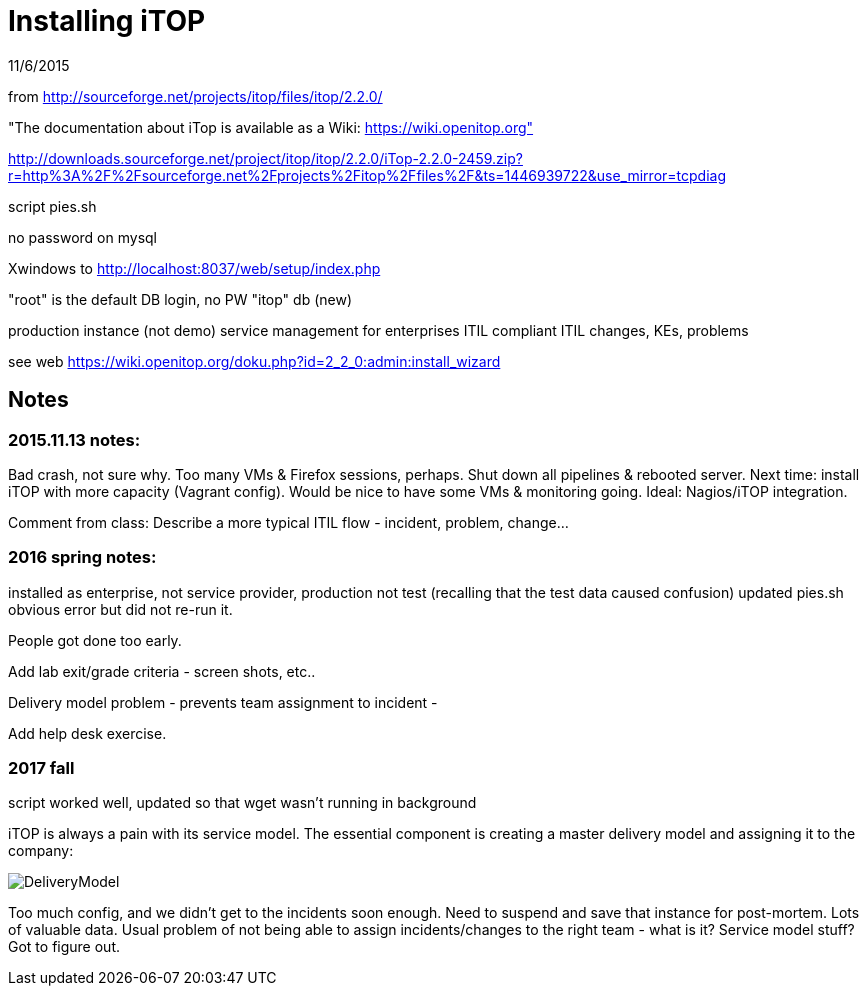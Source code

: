= Installing iTOP

11/6/2015

from http://sourceforge.net/projects/itop/files/itop/2.2.0/

"The documentation about iTop is available as a Wiki: https://wiki.openitop.org"

http://downloads.sourceforge.net/project/itop/itop/2.2.0/iTop-2.2.0-2459.zip?r=http%3A%2F%2Fsourceforge.net%2Fprojects%2Fitop%2Ffiles%2F&ts=1446939722&use_mirror=tcpdiag

script pies.sh

no password on mysql


Xwindows to http://localhost:8037/web/setup/index.php

"root" is the default DB login, no PW
"itop" db (new)

production instance (not demo)
service management for enterprises
ITIL compliant
ITIL changes, KEs, problems

see web https://wiki.openitop.org/doku.php?id=2_2_0:admin:install_wizard



== Notes

=== 2015.11.13 notes:

Bad crash, not sure why. Too many VMs & Firefox sessions, perhaps. Shut down all pipelines & rebooted server. Next time: install iTOP with more capacity (Vagrant config). Would be nice to have some VMs & monitoring going. Ideal: Nagios/iTOP integration.

Comment from class: Describe a more typical ITIL flow - incident, problem, change...

=== 2016 spring notes:
installed as enterprise, not service provider, production not test (recalling that the test data caused confusion)
updated pies.sh obvious error but did not re-run it.

People got done too early.

Add lab exit/grade criteria - screen shots, etc..

Delivery model problem - prevents team assignment to incident -

Add help desk exercise.

=== 2017 fall
script worked well, updated so that wget wasn't running in background

iTOP is always a pain with its service model. The essential component is creating a master delivery model and assigning it to the company:

image::DeliveryModel.png[]

Too much config, and we didn't get to the incidents soon enough. Need to suspend and save that instance for post-mortem. Lots of valuable data. Usual problem of not being able to assign incidents/changes to the right team - what is it? Service model stuff? Got to figure out. 
